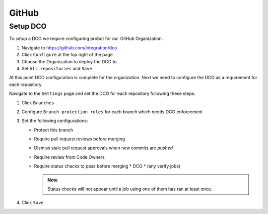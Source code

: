 .. _github-infra:

######
GitHub
######

.. _github-dco:

Setup DCO
=========

To setup a DCO we require configuring probot for our GitHub Organization.

#. Navigate to https://github.com/integration/dco
#. Click ``Configure`` at the top right of the page
#. Choose the Organization to deploy the DCO to
#. Set ``All repositories`` and ``Save``

At this point DCO configuration is complete for the organization. Next we need
to configure the DCO as a requirement for each repository.

Navigate to the ``Settings`` page and set the DCO for each repository
following these steps:

#. Click ``Branches``
#. Configure ``Branch protection rules`` for each branch which needs
   DCO enforcement
#. Set the following configurations:

   * Protect this branch
   * Require pull request reviews before merging
   * Dismiss stale pull request approvals when new commits are *pushed*
   * Require review from Code Owners
   * Require status checks to pass before merging
     * DCO
     * (any verify jobs)

     .. note::

        Status checks will not appear until a job using one of them has ran at
        least once.

#. Click ``Save``
